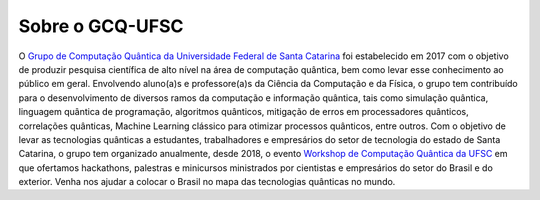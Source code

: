 Sobre o GCQ-UFSC
================

O `Grupo de Computação Quântica da Universidade Federal de Santa Catarina <http://gcq.ufsc.br>`_ foi estabelecido em 2017 com o objetivo de produzir pesquisa científica de alto nível na área de computação quântica, bem como levar esse conhecimento ao público em geral. Envolvendo aluno(a)s e professore(a)s da Ciência da Computação e da Física, o grupo tem contribuído para o desenvolvimento de diversos ramos da computação e informação quântica, tais como simulação quântica, linguagem quântica de programação, algoritmos quânticos, mitigação de erros em processadores quânticos, correlações quânticas, Machine Learning clássico para otimizar processos quânticos, entre outros. Com o objetivo de levar as tecnologias quânticas a estudantes, trabalhadores e empresários do setor de tecnologia do estado de Santa Catarina, o grupo tem organizado anualmente, desde 2018, o evento `Workshop de Computação Quântica da UFSC <https://workshop-cq.ufsc.br>`_ em que ofertamos hackathons, palestras e minicursos ministrados por cientistas e empresários do setor do Brasil e do exterior. Venha nos ajudar a colocar o Brasil no mapa das tecnologias quânticas no mundo.  